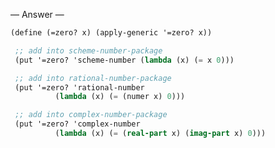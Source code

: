 
--- Answer ---

#+BEGIN_SRC scheme
(define (=zero? x) (apply-generic '=zero? x)) 
  
 ;; add into scheme-number-package 
 (put '=zero? 'scheme-number (lambda (x) (= x 0))) 
  
 ;; add into rational-number-package 
 (put '=zero? 'rational-number  
          (lambda (x) (= (numer x) 0))) 
  
 ;; add into complex-number-package 
 (put '=zero? 'complex-number 
          (lambda (x) (= (real-part x) (imag-part x) 0)))
#+END_SRC
